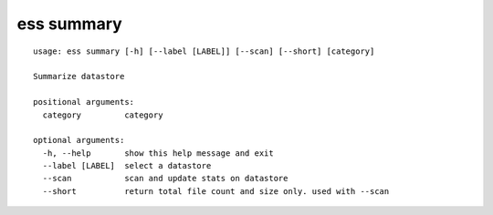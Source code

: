 --------------------------------
**ess summary**
--------------------------------

::

    usage: ess summary [-h] [--label [LABEL]] [--scan] [--short] [category]
    
    Summarize datastore
    
    positional arguments:
      category         category
    
    optional arguments:
      -h, --help       show this help message and exit
      --label [LABEL]  select a datastore
      --scan           scan and update stats on datastore
      --short          return total file count and size only. used with --scan
    